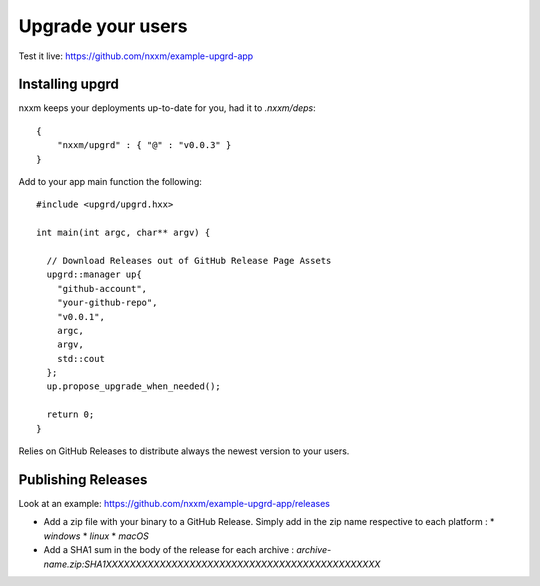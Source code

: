 ******************
Upgrade your users
******************

Test it live: https://github.com/nxxm/example-upgrd-app

Installing upgrd
================

nxxm keeps your deployments up-to-date for you, had it to `.nxxm/deps`:: 

  { 
      "nxxm/upgrd" : { "@" : "v0.0.3" } 
  } 

Add to your app main function the following::

  #include <upgrd/upgrd.hxx>

  int main(int argc, char** argv) {

    // Download Releases out of GitHub Release Page Assets
    upgrd::manager up{
      "github-account",
      "your-github-repo",
      "v0.0.1",
      argc,
      argv,
      std::cout
    };
    up.propose_upgrade_when_needed(); 

    return 0;
  }

Relies on GitHub Releases to distribute always the newest version to your users. 

Publishing Releases
===================

Look at an example: https://github.com/nxxm/example-upgrd-app/releases

- Add a zip file with your binary to a GitHub Release. Simply add in the zip name respective to each platform :
  * `windows`
  * `linux`
  * `macOS`

- Add a SHA1 sum in the body of the release for each archive :
  `archive-name.zip:SHA1XXXXXXXXXXXXXXXXXXXXXXXXXXXXXXXXXXXXXXXXXXXXXX`
